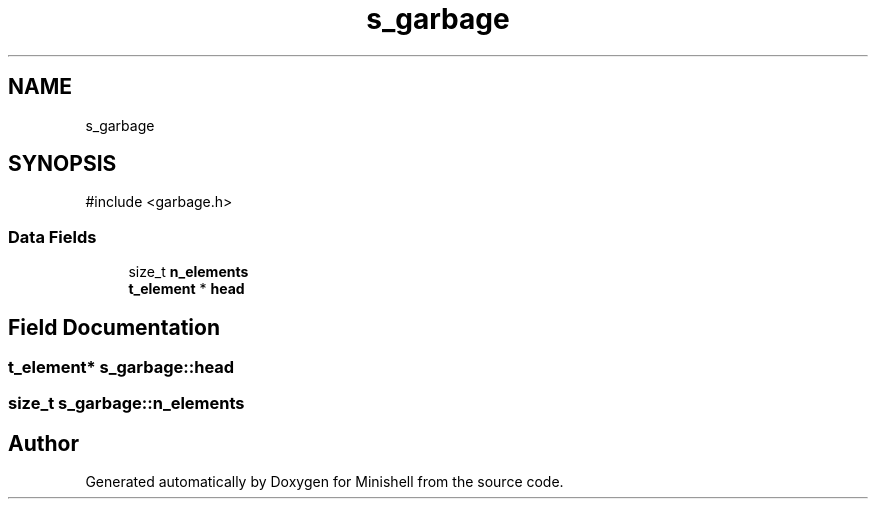 .TH "s_garbage" 3 "Minishell" \" -*- nroff -*-
.ad l
.nh
.SH NAME
s_garbage
.SH SYNOPSIS
.br
.PP
.PP
\fR#include <garbage\&.h>\fP
.SS "Data Fields"

.in +1c
.ti -1c
.RI "size_t \fBn_elements\fP"
.br
.ti -1c
.RI "\fBt_element\fP * \fBhead\fP"
.br
.in -1c
.SH "Field Documentation"
.PP 
.SS "\fBt_element\fP* s_garbage::head"

.SS "size_t s_garbage::n_elements"


.SH "Author"
.PP 
Generated automatically by Doxygen for Minishell from the source code\&.
